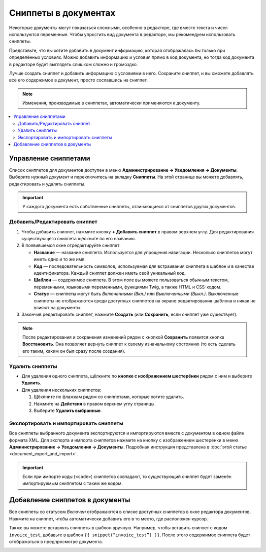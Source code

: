 *********************
Сниппеты в документах
*********************

Некоторые документы могут показаться сложными, особенно в редакторе, где вместо текста и чисел используются переменные. Чтобы упростить вид документа в редакторе, мы рекомендуем использовать сниппеты. 

Представьте, что вы хотите добавить в документ информацию, которая отображалась бы только при определённых условиях. Можно добавить информацию и условия прямо в код документа, но тогда код документа в редакторе будет выглядеть слишком сложно и громоздко.

Лучше создать сниппет и добавить информацию с условиями в него. Сохраните сниппет, и вы сможете добавлять всё его содержимое в документ, просто сославшись на сниппет.

.. note::

    Изменения, производимые в сниппетах, автоматически применяются к документу.

.. contents::
   :backlinks: none
   :local:

=====================
Управление сниппетами
=====================

Список сниппетов для документов доступен в меню **Администрирование → Уведомления → Документы**. Выберите нужный документ и переключитесь на вкладку **Сниппеты**. На этой странице вы можете добавлять, редактировать и удалять сниппеты.

.. important::

    У каждого документа есть собственные сниппеты, отличающиеся от сниппетов других документов.

.. image:: img/snippets_of_a_document.png
    :align: center
    :alt: Список сниппетов документа.

------------------------------
Добавить/Редактировать сниппет
------------------------------

1. Чтобы добавить сниппет, нажмите кнопку **+ Добавить сниппет** в правом верхнем углу. Для редактирования существующего сниппета щёлкните по его названию.

2. В появившемся окне отредактируйте сниппет:

   * **Название** — название сниппета. Используется для упрощения навигации. Несколько сниппетов могут иметь одно и то же имя.

   * **Код** — последовательность символов, используемая для встраивания сниппета в шаблон и в качестве идентификатора. Каждый сниппет должен иметь свой уникальный код.

   * **Шаблон** — содержимое сниппета. В этом поле вы можете пользоваться обычным текстом, переменными, языковыми переменными, функциями Twig, а также HTML и CSS-кодом.

   * **Статус** — сниппеты могут быть *Включенными (Вкл.)* или *Выключенными (Выкл.)*. Выключенные сниппеты не отображаются среди доступных сниппетов на экране редактирования шаблона и никак не влияют на документы.

3. Закончив редактировать сниппет, нажмите **Создать** (или **Сохранить**, если сниппет уже существует).

.. note::

    После редактирования и сохранения изменений рядом с кнопкой **Сохранить** появится кнопка **Восстановить**. Она позволяет вернуть сниппет к своему изначальному состоянию (то есть сделать его таким, каким он был сразу после создания).

.. image:: img/add_document_snippet.png
    :align: center
    :alt: Создание нового сниппета для документа.

----------------
Удалить сниппеты
----------------

* Для удаления одного сниппета, щёлкните по **кнопке с изображением шестерёнки** рядом с ним и выберите **Удалить**.

* Для удаления нескольких сниппетов:

  1. Щёклните по флажкам рядом со сниппетами, которые хотите удалить.

  2. Нажмите на **Действия** в правом верхнем углу страницы.

  3. Выберите **Удалить выбранные**.

---------------------------------------
Экспортировать и импортировать сниппеты
---------------------------------------

Все сниппеты выбранного документа экспортируются и импортируются вместе с документом в одном файле формата XML. Для экспорта и импорта сниппетов нажмите на кнопку с изображением шестерёнки в меню **Администрирование → Уведомления → Документы**. Подробная инструкция представлена в :doc:`этой статье <document_export_and_import>`.

.. important::

    Если при импорте коды (``<code>``) сниппетов совпадают, то существующий сниппет будет заменён импортируемым сниппетом с таким же кодом.

================================
Добавление сниппетов в документы
================================

.. image:: img/test_snippet_in_document.png
    :align: center
    :alt: Добавление сниппета в документ

Все сниппеты со статусом *Включен* отображаются в списке доступных сниппетов в окне редактора документов. Нажмите на сниппет, чтобы автоматически добавить его в то место, где расположен курсор.

Также вы можете вставлять сниппеты в шаблон вручную. Например, чтобы вставить сниппет с кодом ``invoice_test``, добавьте в шаблон ``{{ snippet(“invoice_test”) }}``. После этого содержимое сниппета будет отображаться в предпросмотре документа.

.. image:: img/snippet_in_document_preview.png
    :align: center
    :alt: Сниппет в готовом документе.
